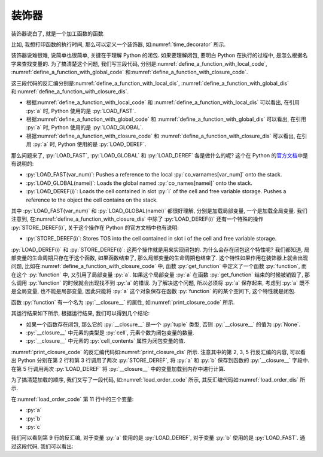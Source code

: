 装饰器
======

装饰器说白了, 就是一个加工函数的函数.

比如, 我想打印函数的执行时间, 那么可以定义一个装饰器, 如\ :numref:`time_decorator` 所示.

.. _time_decorator:

.. code_file:: examples/object/decorator/time_decorator.py

.. python:: examples/object/decorator/time_decorator.py

装饰器说难很难, 说简单也很简单, 关键在于理解 Python 的闭包. 如果要理解闭包, 要明白 Python 在执行的过程中, 是怎么根据名字来查找变量的. 为了搞清楚这个问题, 我们写三段代码, 分别是\ :numref:`define_a_function_with_local_code`, :numref:`define_a_function_with_global_code` 和\ :numref:`define_a_function_with_closure_code`.

.. _define_a_function_with_local_code:

.. code_file:: examples/object/decorator/define_a_function_with_local.py

.. _define_a_function_with_global_code:

.. code_file:: examples/object/decorator/define_a_function_with_global.py

.. _define_a_function_with_closure_code:

.. code_file:: examples/object/decorator/define_a_function_with_closure.py

这三段代码的反汇编分别是\ :numref:`define_a_function_with_local_dis`, :numref:`define_a_function_with_global_dis` 和\ :numref:`define_a_function_with_closure_dis`.

.. _define_a_function_with_local_dis:

.. dis:: examples/object/decorator/define_a_function_with_local.py

.. _define_a_function_with_global_dis:

.. dis:: examples/object/decorator/define_a_function_with_global.py

.. _define_a_function_with_closure_dis:

.. dis:: examples/object/decorator/define_a_function_with_closure.py

- 根据\ :numref:`define_a_function_with_local_code` 和 :numref:`define_a_function_with_local_dis` 可以看出, 在引用 :py:`a` 时, Python 使用的是 :py:`LOAD_FAST`.
- 根据\ :numref:`define_a_function_with_global_code` 和 :numref:`define_a_function_with_global_dis` 可以看出, 在引用 :py:`a` 时, Python 使用的是 :py:`LOAD_GLOBAL`.
- 根据\ :numref:`define_a_function_with_closure_code` 和 :numref:`define_a_function_with_closure_dis` 可以看出, 在引用 :py:`a` 时, Python 使用的是 :py:`LOAD_DEREF`.

那么问题来了, :py:`LOAD_FAST`, :py:`LOAD_GLOBAL` 和 :py:`LOAD_DEREF` 各是做什么的呢? 这个在 Python 的\ `官方文档 <https://docs.python.org/3/library/dis.html>`_\ 中是有说明的:

- :py:`LOAD_FAST(var_num)`: Pushes a reference to the local :py:`co_varnames[var_num]` onto the stack.
- :py:`LOAD_GLOBAL(namei)`: Loads the global named :py:`co_names[namei]` onto the stack.
- :py:`LOAD_DEREF(i)`: Loads the cell contained in slot :py:`i` of the cell and free variable storage. Pushes a reference to the object the cell contains on the stack.

其中 :py:`LOAD_FAST(var_num)` 和 :py:`LOAD_GLOBAL(namei)` 都很好理解, 分别是加载局部变量, 一个是加载全局变量. 我们注意到, 在\ :numref:`define_a_function_with_closure_dis` 中除了 :py:`LOAD_DEREF(i)` 还有一个特殊的操作 :py:`STORE_DEREF(i)`, 关于这个操作在 Python 的官方文档中也有说明:

- :py:`STORE_DEREF(i)`: Stores TOS into the cell contained in slot i of the cell and free variable storage.

:py:`LOAD_DEREF(i)` 和 :py:`STORE_DEREF(i)`: 这两个操作就是用来实现闭包的. 为什么会存在闭包这个特性呢? 我们都知道, 局部变量的生命周期只存在于这个函数, 如果函数结束了, 那么局部变量的生命周期也结束了. 这个特性如果作用在装饰器上就会出现问题, 比如在\ :numref:`define_a_function_with_closure_code` 中, 函数 :py:`get_function` 中定义了一个函数 :py:`function`, 而在这个 :py:`function` 中, 又引用了局部变量 :py:`a`. 如果这个局部变量 :py:`a` 在函数 :py:`get_function` 结束的时候被销毁了, 那么调用 :py:`function` 的时候就会出现找不到 :py:`a` 的错误. 为了解决这个问题, 所以必须将 :py:`a` 保存起来, 考虑到 :py:`a` 既不是全局变量, 也不能是局部变量, 因此只能将 :py:`a` 这个对象保存在函数 :py:`function` 的的某个空间下, 这个特性就是闭包.

函数 :py:`function` 有一个名为 :py:`__closure__` 的属性, 如\ :numref:`print_closure_code` 所示.

.. _print_closure_code:

.. code_file:: examples/object/decorator/print_closure.py

其运行结果如下所示, 根据运行结果, 我们可以得到几个结论:

- 如果一个函数存在闭包, 那么它的 :py:`__closure__` 是一个 :py:`tuple` 类型, 否则 :py:`__closure__` 的值为 :py:`None`.
- :py:`__closure__` 中元素的类型是 :py:`cell`, 元素个数为闭包变量的数量.
- :py:`__closure__` 中元素的 :py:`cell_contents` 属性为闭包变量的值.

.. python:: examples/object/decorator/print_closure.py

:numref:`print_closure_code` 的反汇编代码如\ :numref:`print_closure_dis` 所示. 注意其中的第 2, 3, 5 行反汇编的内容, 可以看出 Python 分别在第 2 行和第 3 行调用了两次 :py:`STORE_DEREF`, 将 :py:`a` 和 :py:`b` 保存到函数的 :py:`__closure__` 字段中. 在第 5 行调用两次 :py:`LOAD_DEREF` 将 :py:`__closure__` 中的变量加载到内存中进行计算.

.. _print_closure_dis:

.. dis:: examples/object/decorator/print_closure.py
   :end: 6

为了搞清楚加载的顺序, 我们又写了一段代码, 如\ :numref:`load_order_code` 所示, 其反汇编代码如\ :numref:`load_order_dis` 所示.

.. _load_order_code:

.. code_file:: examples/object/decorator/load_order.py

在\ :numref:`load_order_code` 第 11 行中的三个变量:

- :py:`a`
- :py:`b`
- :py:`c`

.. _load_order_dis:

.. dis:: examples/object/decorator/load_order.py

我们可以看到第 9 行的反汇编, 对于变量 :py:`a` 使用的是 :py:`LOAD_DEREF`, 对于变量 :py:`b` 使用的是 :py:`LOAD_FAST`. 通过这段代码, 我们可以看出:

